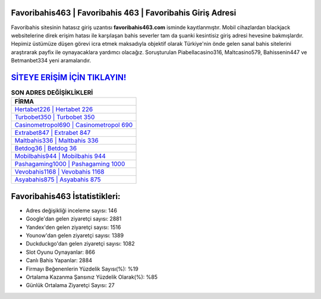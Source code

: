 ﻿Favoribahis463 | Favoribahis 463 | Favoribahis Giriş Adresi
===================================

.. image:: images/favoribahis-giris.jpg
   :width: 600
   
Favoribahis sitesinin hatasız giriş uzantısı **favoribahis463.com** isminde kayıtlanmıştır. Mobil cihazlardan blackjack websitelerine direk erişim hatası ile karşılaşan bahis severler tam da şuanki kesintisiz giriş adresi hevesine bakmışlardır. Hepimiz üstümüze düşen görevi icra etmek maksadıyla objektif olarak Türkiye'nin önde gelen  sanal bahis sitelerini araştırarak payfix ile oynayacaklara yardımcı olacağız. Soruşturulan Piabellacasino316, Maltcasino579, Bahissenin447 ve Betmanbet334 yeni aramalarıdır.

`SİTEYE ERİŞİM İÇİN TIKLAYIN! <https://urlday.cc/git>`_
==============

.. list-table:: **SON ADRES DEĞİŞİKLİKLERİ**
   :widths: 100
   :header-rows: 1

   * - FİRMA
   * - `Hertabet226 | Hertabet 226 <hertabet226-hertabet-226-hertabet-giris-adresi.html>`_
   * - `Turbobet350 | Turbobet 350 <turbobet350-turbobet-350-turbobet-giris-adresi.html>`_
   * - `Casinometropol690 | Casinometropol 690 <casinometropol690-casinometropol-690-casinometropol-giris-adresi.html>`_	 
   * - `Extrabet847 | Extrabet 847 <extrabet847-extrabet-847-extrabet-giris-adresi.html>`_	 
   * - `Maltbahis336 | Maltbahis 336 <maltbahis336-maltbahis-336-maltbahis-giris-adresi.html>`_ 
   * - `Betdog36 | Betdog 36 <betdog36-betdog-36-betdog-giris-adresi.html>`_
   * - `Mobilbahis944 | Mobilbahis 944 <mobilbahis944-mobilbahis-944-mobilbahis-giris-adresi.html>`_	 
   * - `Pashagaming1000 | Pashagaming 1000 <pashagaming1000-pashagaming-1000-pashagaming-giris-adresi.html>`_
   * - `Vevobahis1168 | Vevobahis 1168 <vevobahis1168-vevobahis-1168-vevobahis-giris-adresi.html>`_
   * - `Asyabahis875 | Asyabahis 875 <asyabahis875-asyabahis-875-asyabahis-giris-adresi.html>`_
	 
Favoribahis463 İstatistikleri:
===================================	 
* Adres değişikliği inceleme sayısı: 146
* Google'dan gelen ziyaretçi sayısı: 2881
* Yandex'den gelen ziyaretçi sayısı: 1516
* Younow'dan gelen ziyaretçi sayısı: 1389
* Duckduckgo'dan gelen ziyaretçi sayısı: 1082
* Slot Oyunu Oynayanlar: 866
* Canlı Bahis Yapanlar: 2884
* Firmayı Beğenenlerin Yüzdelik Sayısı(%): %19
* Ortalama Kazanma Şansınız Yüzdelik Olarak(%): %85
* Günlük Ortalama Ziyaretçi Sayısı: 27
